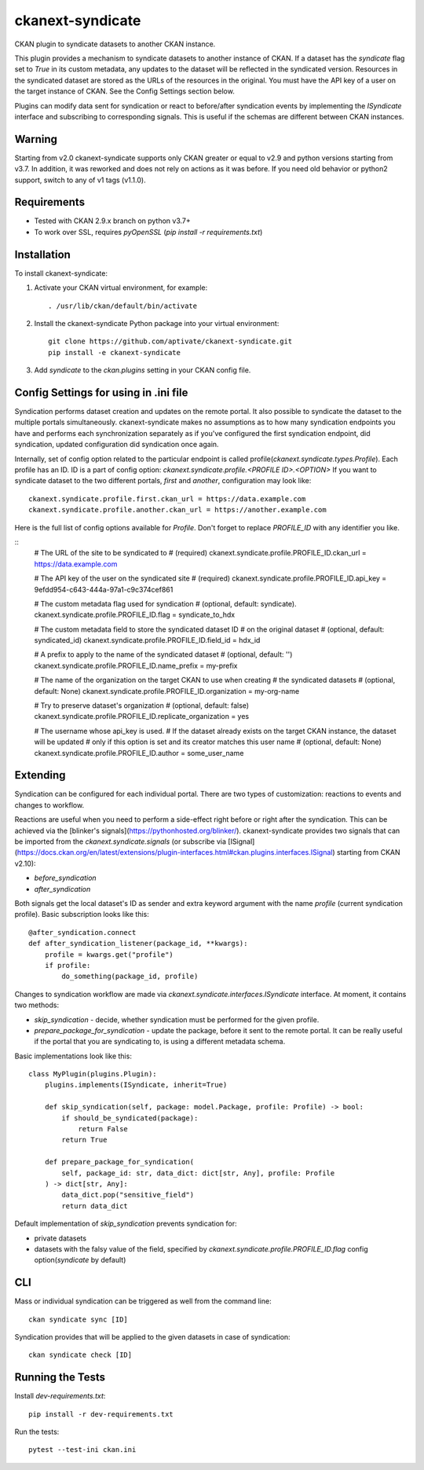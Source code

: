 =================
ckanext-syndicate
=================

CKAN plugin to syndicate datasets to another CKAN instance.

This plugin provides a mechanism to syndicate datasets to another instance of
CKAN. If a dataset has the `syndicate` flag set to `True` in its custom
metadata, any updates to the dataset will be reflected in the syndicated
version. Resources in the syndicated dataset are stored as the URLs of the
resources in the original. You must have the API key of a user on the target
instance of CKAN. See the Config Settings section below.

Plugins can modify data sent for syndication or react to before/after
syndication events by implementing the `ISyndicate` interface and subscribing
to corresponding signals. This is useful if the schemas are different between
CKAN instances.


Warning
=======

Starting from v2.0 ckanext-syndicate supports only CKAN greater or equal to v2.9
and python versions starting from v3.7. In addition, it was reworked and does
not rely on actions as it was before. If you need old behavior or python2
support, switch to any of v1 tags (v1.1.0).


Requirements
============

* Tested with CKAN 2.9.x branch on python v3.7+
* To work over SSL, requires `pyOpenSSL` (`pip install -r requirements.txt`)

Installation
============

To install ckanext-syndicate:

1. Activate your CKAN virtual environment, for example::

    . /usr/lib/ckan/default/bin/activate

2. Install the ckanext-syndicate Python package into your virtual environment::

    git clone https://github.com/aptivate/ckanext-syndicate.git
    pip install -e ckanext-syndicate

3. Add `syndicate` to the `ckan.plugins` setting in your CKAN config file.


Config Settings for using in .ini file
======================================

Syndication performs dataset creation and updates on the remote portal. It also
possible to syndicate the dataset to the multiple portals
simultaneously. ckanext-syndicate makes no assumptions as to how many
syndication endpoints you have and performs each synchronization separately as
if you've configured the first syndication endpoint, did syndication, updated
configuration did syndication once again.

Internally, set of config option related to the particular endpoint is called
profile(`ckanext.syndicate.types.Profile`). Each profile has an ID. ID is a
part of config option: `ckanext.syndicate.profile.<PROFILE ID>.<OPTION>` If
you want to syndicate dataset to the two different portals, `first` and
`another`, configuration may look like::

  ckanext.syndicate.profile.first.ckan_url = https://data.example.com
  ckanext.syndicate.profile.another.ckan_url = https://another.example.com

Here is the full list of config options available for `Profile`. Don't forget
to replace `PROFILE_ID` with any identifier you like.

::
   # The URL of the site to be syndicated to
   # (required)
   ckanext.syndicate.profile.PROFILE_ID.ckan_url = https://data.example.com

   # The API key of the user on the syndicated site
   # (required)
   ckanext.syndicate.profile.PROFILE_ID.api_key = 9efdd954-c643-444a-97a1-c9c374cef861

   # The custom metadata flag used for syndication
   # (optional, default: syndicate).
   ckanext.syndicate.profile.PROFILE_ID.flag = syndicate_to_hdx

   # The custom metadata field to store the syndicated dataset ID
   # on the original dataset
   # (optional, default: syndicated_id)
   ckanext.syndicate.profile.PROFILE_ID.field_id = hdx_id

   # A prefix to apply to the name of the syndicated dataset
   # (optional, default: '')
   ckanext.syndicate.profile.PROFILE_ID.name_prefix = my-prefix

   # The name of the organization on the target CKAN to use when creating
   # the syndicated datasets
   # (optional, default: None)
   ckanext.syndicate.profile.PROFILE_ID.organization = my-org-name

   # Try to preserve dataset's organization
   # (optional, default: false)
   ckanext.syndicate.profile.PROFILE_ID.replicate_organization = yes

   # The username whose api_key is used.
   # If the dataset already exists on the target CKAN instance, the dataset will be updated
   # only if this option is set and its creator matches this user name
   # (optional, default: None)
   ckanext.syndicate.profile.PROFILE_ID.author = some_user_name


Extending
=========

Syndication can be configured for each individual portal. There are two
types of customization: reactions to events and changes to workflow.

Reactions are useful when you need to perform a side-effect right before or
right after the syndication. This can be achieved via the [blinker's
signals](https://pythonhosted.org/blinker/). ckanext-syndicate provides two
signals that can be imported from the `ckanext.syndicate.signals` (or
subscribe via
[ISignal](https://docs.ckan.org/en/latest/extensions/plugin-interfaces.html#ckan.plugins.interfaces.ISignal)
starting from CKAN v2.10):

* `before_syndication`
* `after_syndication`


Both signals get the local dataset's ID as sender and extra keyword argument
with the name `profile` (current syndication profile). Basic subscription looks
like this::

  @after_syndication.connect
  def after_syndication_listener(package_id, **kwargs):
      profile = kwargs.get("profile")
      if profile:
          do_something(package_id, profile)

Changes to syndication workflow are made via
`ckanext.syndicate.interfaces.ISyndicate` interface. At moment, it contains two methods:

* `skip_syndication` - decide, whether syndication must be performed for the
  given profile.
* `prepare_package_for_syndication` - update the package, before it sent to
  the remote portal. It can be really useful if the portal that you are
  syndicating to, is using a different metadata schema.

Basic implementations look like this::

  class MyPlugin(plugins.Plugin):
      plugins.implements(ISyndicate, inherit=True)

      def skip_syndication(self, package: model.Package, profile: Profile) -> bool:
          if should_be_syndicated(package):
              return False
          return True

      def prepare_package_for_syndication(
          self, package_id: str, data_dict: dict[str, Any], profile: Profile
      ) -> dict[str, Any]:
          data_dict.pop("sensitive_field")
          return data_dict

Default implementation of `skip_syndication` prevents syndication for:

* private datasets
* datasets with the falsy value of the field, specified by
  `ckanext.syndicate.profile.PROFILE_ID.flag` config option(`syndicate` by default)

CLI
===

Mass or individual syndication can be triggered as well from the command line::

	ckan syndicate sync [ID]

Syndication provides that will be applied to the given datasets in case of syndication::

	ckan syndicate check [ID]

Running the Tests
=================

Install `dev-requirements.txt`::

  pip install -r dev-requirements.txt

Run the tests::

  pytest --test-ini ckan.ini

